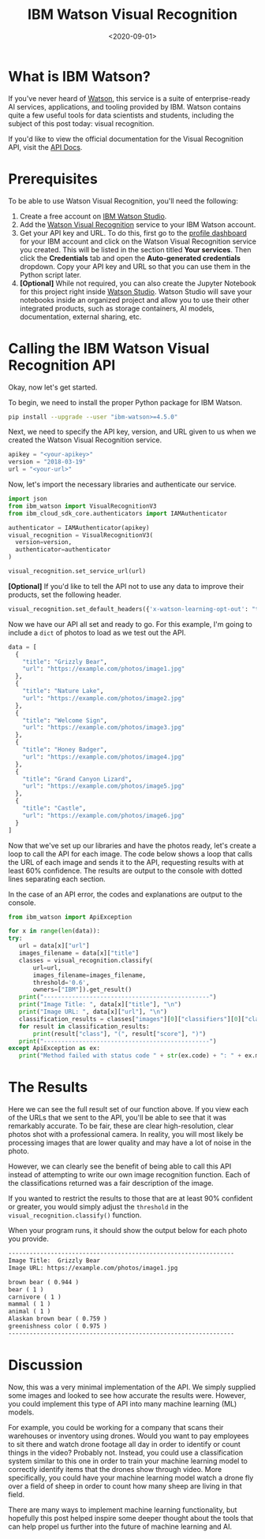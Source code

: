 #+date: <2020-09-01>
#+title: IBM Watson Visual Recognition
#+description: 


* What is IBM Watson?

If you've never heard of [[https://www.ibm.com/watson][Watson]], this
service is a suite of enterprise-ready AI services, applications, and
tooling provided by IBM. Watson contains quite a few useful tools for
data scientists and students, including the subject of this post today:
visual recognition.

If you'd like to view the official documentation for the Visual
Recognition API, visit the
[[https://cloud.ibm.com/apidocs/visual-recognition/visual-recognition-v3?code=python][API
Docs]].

* Prerequisites

To be able to use Watson Visual Recognition, you'll need the following:

1. Create a free account on
   [[https://www.ibm.com/cloud/watson-studio][IBM Watson Studio]].
2. Add the [[https://www.ibm.com/cloud/watson-visual-recognition][Watson
   Visual Recognition]] service to your IBM Watson account.
3. Get your API key and URL. To do this, first go to the
   [[https://dataplatform.cloud.ibm.com/home2?context=cpdaas][profile
   dashboard]] for your IBM account and click on the Watson Visual
   Recognition service you created. This will be listed in the section
   titled *Your services*. Then click the *Credentials* tab and open the
   *Auto-generated credentials* dropdown. Copy your API key and URL so
   that you can use them in the Python script later.
4. *[Optional]* While not required, you can also create the Jupyter
   Notebook for this project right inside
   [[https://www.ibm.com/cloud/watson-studio][Watson Studio]]. Watson
   Studio will save your notebooks inside an organized project and allow
   you to use their other integrated products, such as storage
   containers, AI models, documentation, external sharing, etc.

* Calling the IBM Watson Visual Recognition API

Okay, now let's get started.

To begin, we need to install the proper Python package for IBM Watson.

#+begin_src sh
pip install --upgrade --user "ibm-watson>=4.5.0"
#+end_src

Next, we need to specify the API key, version, and URL given to us when
we created the Watson Visual Recognition service.

#+begin_src python
apikey = "<your-apikey>"
version = "2018-03-19"
url = "<your-url>"
#+end_src

Now, let's import the necessary libraries and authenticate our service.

#+begin_src python
import json
from ibm_watson import VisualRecognitionV3
from ibm_cloud_sdk_core.authenticators import IAMAuthenticator

authenticator = IAMAuthenticator(apikey)
visual_recognition = VisualRecognitionV3(
  version=version,
  authenticator=authenticator
)

visual_recognition.set_service_url(url)
#+end_src

*[Optional]* If you'd like to tell the API not to use any data to
improve their products, set the following header.

#+begin_src python
visual_recognition.set_default_headers({'x-watson-learning-opt-out': "true"})
#+end_src

Now we have our API all set and ready to go. For this example, I'm going
to include a =dict= of photos to load as we test out the API.

#+begin_src python
data = [
  {
    "title": "Grizzly Bear",
    "url": "https://example.com/photos/image1.jpg"
  },
  {
    "title": "Nature Lake",
    "url": "https://example.com/photos/image2.jpg"
  },
  {
    "title": "Welcome Sign",
    "url": "https://example.com/photos/image3.jpg"
  },
  {
    "title": "Honey Badger",
    "url": "https://example.com/photos/image4.jpg"
  },
  {
    "title": "Grand Canyon Lizard",
    "url": "https://example.com/photos/image5.jpg"
  },
  {
    "title": "Castle",
    "url": "https://example.com/photos/image6.jpg"
  }
]
#+end_src

Now that we've set up our libraries and have the photos ready, let's
create a loop to call the API for each image. The code below shows a
loop that calls the URL of each image and sends it to the API,
requesting results with at least 60% confidence. The results are output
to the console with dotted lines separating each section.

In the case of an API error, the codes and explanations are output to
the console.

#+begin_src python
from ibm_watson import ApiException

for x in range(len(data)):
try:
   url = data[x]["url"]
   images_filename = data[x]["title"]
   classes = visual_recognition.classify(
       url=url,
       images_filename=images_filename,
       threshold='0.6',
       owners=["IBM"]).get_result()
   print("-----------------------------------------------")
   print("Image Title: ", data[x]["title"], "\n")
   print("Image URL: ", data[x]["url"], "\n")
   classification_results = classes["images"][0]["classifiers"][0]["classes"]
   for result in classification_results:
       print(result["class"], "(", result["score"], ")")
   print("-----------------------------------------------")
except ApiException as ex:
   print("Method failed with status code " + str(ex.code) + ": " + ex.message)
#+end_src

* The Results

Here we can see the full result set of our function above. If you view
each of the URLs that we sent to the API, you'll be able to see that it
was remarkably accurate. To be fair, these are clear high-resolution,
clear photos shot with a professional camera. In reality, you will most
likely be processing images that are lower quality and may have a lot of
noise in the photo.

However, we can clearly see the benefit of being able to call this API
instead of attempting to write our own image recognition function. Each
of the classifications returned was a fair description of the image.

If you wanted to restrict the results to those that are at least 90%
confident or greater, you would simply adjust the =threshold= in the
=visual_recognition.classify()= function.

When your program runs, it should show the output below for each photo
you provide.

#+begin_src txt
----------------------------------------------------------------
Image Title:  Grizzly Bear
Image URL: https://example.com/photos/image1.jpg

brown bear ( 0.944 )
bear ( 1 )
carnivore ( 1 )
mammal ( 1 )
animal ( 1 )
Alaskan brown bear ( 0.759 )
greenishness color ( 0.975 )
----------------------------------------------------------------
#+end_src

* Discussion

Now, this was a very minimal implementation of the API. We simply
supplied some images and looked to see how accurate the results were.
However, you could implement this type of API into many machine learning
(ML) models.

For example, you could be working for a company that scans their
warehouses or inventory using drones. Would you want to pay employees to
sit there and watch drone footage all day in order to identify or count
things in the video? Probably not. Instead, you could use a
classification system similar to this one in order to train your machine
learning model to correctly identify items that the drones show through
video. More specifically, you could have your machine learning model
watch a drone fly over a field of sheep in order to count how many sheep
are living in that field.

There are many ways to implement machine learning functionality, but
hopefully this post helped inspire some deeper thought about the tools
that can help propel us further into the future of machine learning and
AI.
